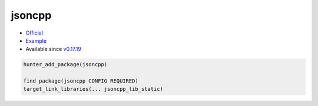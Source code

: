 .. spelling::

    jsoncpp

.. _pkg.jsoncpp:

jsoncpp
=======

-  `Official <https://github.com/open-source-parsers/jsoncpp>`__
-  `Example <https://github.com/ruslo/hunter/blob/master/examples/jsoncpp/CMakeLists.txt>`__
-  Available since
   `v0.17.19 <https://github.com/ruslo/hunter/releases/tag/v0.17.19>`__

.. code-block:: cmake

    hunter_add_package(jsoncpp)

    find_package(jsoncpp CONFIG REQUIRED)
    target_link_libraries(... jsoncpp_lib_static)
